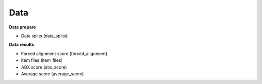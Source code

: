 Data
=======

**Data prepare**

- Data splits (data_splits)

**Data results**

- Forced alignment score (forced_alignment)
- item files (item_files)
- ABX score (abx_score)
- Average score (average_score)
